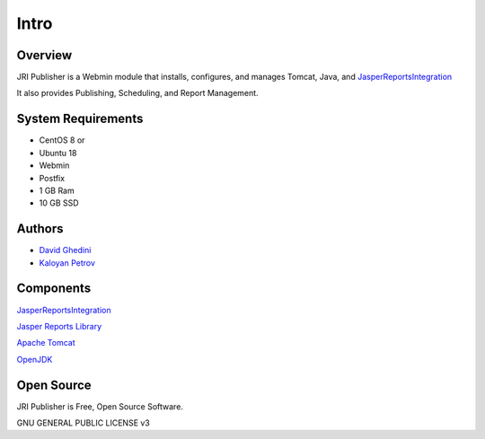 Intro
===========================

Overview
------------

JRI Publisher is a Webmin module that installs, configures, and manages Tomcat, Java, and `JasperReportsIntegration`_

.. _`JasperReportsIntegration`: https://www.opal-consulting.de/downloads/free_tools/JasperReportsIntegration/ 

It also provides Publishing, Scheduling, and Report Management.

.. image:: _static/JRI-Publisher-Main.png


System Requirements
-------------------
* CentOS 8 or 
* Ubuntu 18
* Webmin
* Postfix
* 1 GB Ram
* 10 GB SSD

Authors
-------
* `David Ghedini`_
* `Kaloyan Petrov`_

.. _`David Ghedini`: https://github.com/DavidGhedini
.. _`Kaloyan Petrov`: https://github.com/kaloyan13



Components
----------

`JasperReportsIntegration`_

.. _`JasperReportsIntegration`: https://www.opal-consulting.de/downloads/free_tools/JasperReportsIntegration/ 

`Jasper Reports Library`_

.. _`Jasper Reports Library`: https://community.jaspersoft.com/project/jasperreports-library 

`Apache Tomcat`_

.. _`Apache Tomcat`: http://tomcat.apache.org/ 

`OpenJDK`_

.. _`OpenJDK`: https://openjdk.java.net/
 


Open Source
-----------

JRI Publisher is Free, Open Source Software.

GNU GENERAL PUBLIC LICENSE v3



    

